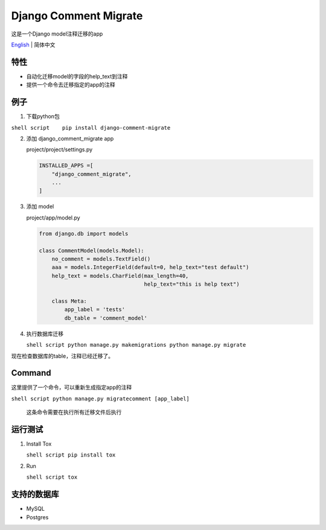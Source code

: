 Django Comment Migrate
======================

|Build| |https://pypi.org/project/django-comment-migrate/|

这是一个Django model注释迁移的app

`English <./README.rst>`__ \| 简体中文

特性
----

-  自动化迁移model的字段的help\_text到注释
-  提供一个命令去迁移指定的app的注释

例子
----

1. 下载python包

``shell script    pip install django-comment-migrate``

2. 添加 django\_comment\_migrate app

   project/project/settings.py

   .. code:: python

       INSTALLED_APPS =[
           "django_comment_migrate",
           ...
       ]

3. 添加 model

   project/app/model.py

   .. code:: python

       from django.db import models

       class CommentModel(models.Model):
           no_comment = models.TextField()
           aaa = models.IntegerField(default=0, help_text="test default")
           help_text = models.CharField(max_length=40,
                                        help_text="this is help text")

           class Meta:
               app_label = 'tests'
               db_table = 'comment_model'

4. 执行数据库迁移

   ``shell script python manage.py makemigrations python manage.py migrate``

现在检查数据库的table，注释已经迁移了。

Command
-------

这里提供了一个命令，可以重新生成指定app的注释

``shell script python manage.py migratecomment [app_label]``

    这条命令需要在执行所有迁移文件后执行

运行测试
--------

1. Install Tox

   ``shell script pip install tox``

2. Run

   ``shell script tox``

支持的数据库
------------

-  MySQL
-  Postgres

.. |Build| image:: https://travis-ci.org/starryrbs/django-comment-migrate.svg?branch=master
.. |https://pypi.org/project/django-comment-migrate/| image:: https://img.shields.io/pypi/v/django-comment-migrate
